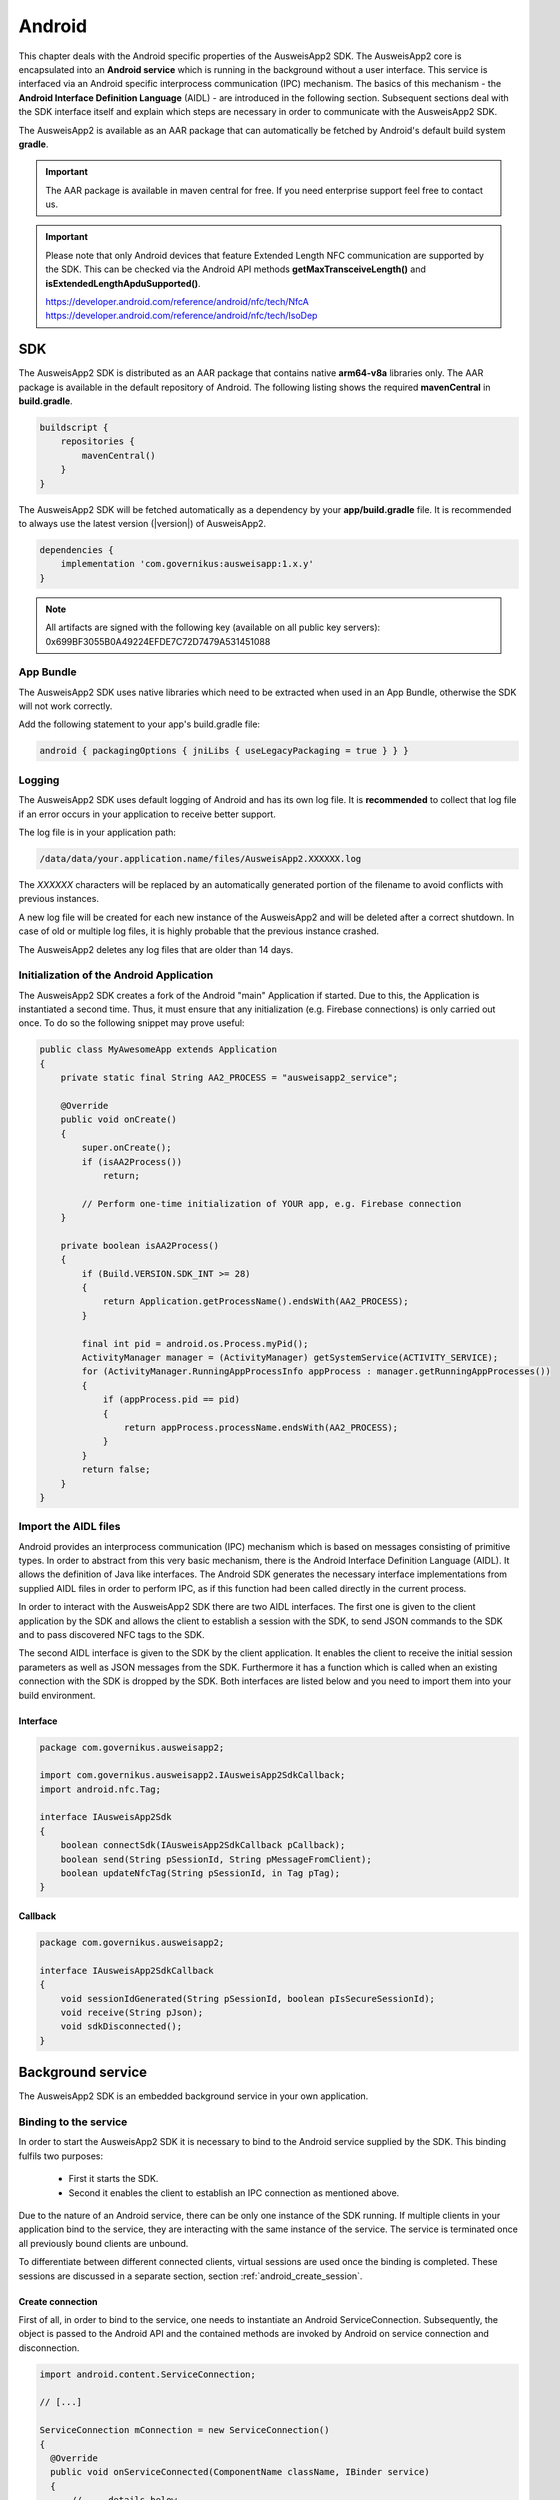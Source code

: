 Android
=======
This chapter deals with the Android specific properties of the AusweisApp2 SDK.
The AusweisApp2 core is encapsulated into an **Android service** which is
running in the background without a user interface. This service is interfaced
via an Android specific interprocess communication (IPC) mechanism. The basics
of this mechanism - the **Android Interface Definition Language** (AIDL) -
are introduced in the following section. Subsequent sections deal with the
SDK interface itself and explain which steps are necessary in order to
communicate with the AusweisApp2 SDK.

The AusweisApp2 is available as an AAR package that can automatically
be fetched by Android's default build system **gradle**.

.. important::
   The AAR package is available in maven central for free.
   If you need enterprise support feel free to contact us.

.. important::
   Please note that only Android devices that feature Extended Length
   NFC communication are supported by the SDK.
   This can be checked via the Android API methods **getMaxTransceiveLength()**
   and **isExtendedLengthApduSupported()**.

   https://developer.android.com/reference/android/nfc/tech/NfcA
   https://developer.android.com/reference/android/nfc/tech/IsoDep



SDK
---
The AusweisApp2 SDK is distributed as an AAR package that contains
native **arm64-v8a** libraries only.
The AAR package is available in the default repository of Android.
The following listing shows the required **mavenCentral** in **build.gradle**.

.. code-block:: groovy

  buildscript {
      repositories {
          mavenCentral()
      }
  }


The AusweisApp2 SDK will be fetched automatically as a dependency by
your **app/build.gradle** file.
It is recommended to always use the latest version (|version|) of AusweisApp2.

.. code-block:: groovy

  dependencies {
      implementation 'com.governikus:ausweisapp:1.x.y'
  }



.. note::
  All artifacts are signed with the following key (available on all public
  key servers): 0x699BF3055B0A49224EFDE7C72D7479A531451088

.. seealso::
  The AAR package provides an **AndroidManifest.xml** to register required
  permissions and the background service. If your own AndroidManifest has
  conflicts with our provided file you can add some attributes to resolve
  those conflicts.

  https://developer.android.com/studio/build/manifest-merge.html


App Bundle
^^^^^^^^^^

The AusweisApp2 SDK uses native libraries which need to be extracted when
used in an App Bundle, otherwise the SDK will not work correctly.

Add the following statement to your app's build.gradle file:

.. code-block:: groovy

    android { packagingOptions { jniLibs { useLegacyPackaging = true } } }


Logging
^^^^^^^

The AusweisApp2 SDK uses default logging of Android and has its own log file.
It is **recommended** to collect that log file if an error occurs in
your application to receive better support.

The log file is in your application path:

.. code-block:: text

    /data/data/your.application.name/files/AusweisApp2.XXXXXX.log

The *XXXXXX* characters will be replaced by an automatically generated
portion of the filename to avoid conflicts with previous instances.

A new log file will be created for each new instance of the AusweisApp2 and
will be deleted after a correct shutdown.
In case of old or multiple log files, it is highly probable that the
previous instance crashed.

The AusweisApp2 deletes any log files that are older than 14 days.


Initialization of the Android Application
^^^^^^^^^^^^^^^^^^^^^^^^^^^^^^^^^^^^^^^^^
The AusweisApp2 SDK creates a fork of the Android "main" Application if started.
Due to this, the Application is instantiated a second time. Thus, it must
ensure that any initialization (e.g. Firebase connections) is only carried out
once. To do so the following snippet may prove useful:

.. code-block:: java

  public class MyAwesomeApp extends Application
  {
      private static final String AA2_PROCESS = "ausweisapp2_service";

      @Override
      public void onCreate()
      {
          super.onCreate();
          if (isAA2Process())
              return;

          // Perform one-time initialization of YOUR app, e.g. Firebase connection
      }

      private boolean isAA2Process()
      {
          if (Build.VERSION.SDK_INT >= 28)
          {
              return Application.getProcessName().endsWith(AA2_PROCESS);
          }

          final int pid = android.os.Process.myPid();
          ActivityManager manager = (ActivityManager) getSystemService(ACTIVITY_SERVICE);
          for (ActivityManager.RunningAppProcessInfo appProcess : manager.getRunningAppProcesses())
          {
              if (appProcess.pid == pid)
              {
                  return appProcess.processName.endsWith(AA2_PROCESS);
              }
          }
          return false;
      }
  }


.. _android_import_aidl:

Import the AIDL files
^^^^^^^^^^^^^^^^^^^^^
Android provides an interprocess communication (IPC) mechanism which is based on
messages consisting of primitive types.
In order to abstract from this very basic mechanism, there is the Android
Interface Definition Language (AIDL).
It allows the definition of Java like interfaces.
The Android SDK generates the necessary interface implementations from supplied
AIDL files in order to perform IPC, as if this function had been called directly
in the current process.

In order to interact with the AusweisApp2 SDK there are two AIDL interfaces.
The first one is given to the client application by the SDK and allows the
client to establish a session with the SDK,
to send JSON commands to the SDK and to pass discovered NFC tags to the SDK.

The second AIDL interface is given to the SDK by the client application. It
enables the client to receive the initial session parameters as well as
JSON messages from the SDK. Furthermore it has a function which is called
when an existing connection with the SDK is dropped by the SDK. Both interfaces
are listed below and you need to import them into your build environment.

.. seealso::

  https://developer.android.com/guide/components/aidl.html


Interface
"""""""""

.. code-block:: java

  package com.governikus.ausweisapp2;

  import com.governikus.ausweisapp2.IAusweisApp2SdkCallback;
  import android.nfc.Tag;

  interface IAusweisApp2Sdk
  {
      boolean connectSdk(IAusweisApp2SdkCallback pCallback);
      boolean send(String pSessionId, String pMessageFromClient);
      boolean updateNfcTag(String pSessionId, in Tag pTag);
  }



Callback
""""""""

.. code-block:: java

  package com.governikus.ausweisapp2;

  interface IAusweisApp2SdkCallback
  {
      void sessionIdGenerated(String pSessionId, boolean pIsSecureSessionId);
      void receive(String pJson);
      void sdkDisconnected();
  }




Background service
------------------
The AusweisApp2 SDK is an embedded background service in your own application.


.. _android_binding_service:

Binding to the service
^^^^^^^^^^^^^^^^^^^^^^
In order to start the AusweisApp2 SDK it is necessary to bind to the
Android service supplied by the SDK.
This binding fulfils two purposes:

  - First it starts the SDK.

  - Second it enables the client to establish an IPC connection as
    mentioned above.


Due to the nature of an Android service, there can be only one instance of
the SDK running. If multiple clients in your application bind to the service,
they are interacting with the same instance of the service.
The service is terminated once all previously bound clients are unbound.

To differentiate between different connected clients, virtual sessions are used
once the binding is completed. These sessions are discussed in a separate
section, section :ref:`android_create_session`.



Create connection
"""""""""""""""""
First of all, in order to bind to the service, one needs to instantiate an
Android ServiceConnection.
Subsequently, the object is passed to the Android API and the contained
methods are invoked by Android on service connection and disconnection.


.. code-block:: java

  import android.content.ServiceConnection;

  // [...]

  ServiceConnection mConnection = new ServiceConnection()
  {
    @Override
    public void onServiceConnected(ComponentName className, IBinder service)
    {
        // ... details below
    }

    @Override
    public void onServiceDisconnected(ComponentName className)
    {
        // ... details below
    }
  }



.. _android_raw_connection:

Bind service to raw connection
""""""""""""""""""""""""""""""
In order to perform the actual binding a directed Intent, which identifies
the AusweisApp2 SDK, is created.
This Intent is sent to the Android API along with the ServiceConnection
created above. This API call either starts up the SDK if it is the
first client, or connects to the running SDK instance if there is already
another client bound.

You need to pass your own package name as the AusweisApp2 SDK is a background
service of your application.


.. code-block:: java

  import android.app.Activity;
  import android.content.Context;
  import android.content.Intent;

  // [...]

  String pkg = getApplicationContext().getPackageName();
  String name = "com.governikus.ausweisapp2.START_SERVICE";
  Intent serviceIntent = new Intent(name);
  serviceIntent.setPackage(pkg);
  bindService(serviceIntent, mConnection, Context.BIND_AUTO_CREATE);

.. seealso::

  https://developer.android.com/guide/components/bound-services.html

  https://developer.android.com/reference/android/app/Activity.html


.. _android_init_aidl:

Initializing the AIDL connection
""""""""""""""""""""""""""""""""
Once the Android service of the AusweisApp2 SDK is successfully started
and bound to by the client,
the Android system calls the onServiceConnected method of the ServiceConnection
created and supplied above.
This method receives an instance of the IBinder Android service interface.

The IBinder is then used by the client application to initialize the auto
generated AIDL stub
in order to use the AIDL IPC mechanism.
The used stub is supposed to be auto generated by the Android SDK if you have
properly configured your build environment.

The stub initialization returns an instance of **IAusweisApp2Sdk** which is used
to interact with the SDK.
The example below stores this instance in the member variable mSdk.

.. code-block:: java

  import android.content.ComponentName;
  import android.content.ServiceConnection;
  import android.os.IBinder;

  import com.governikus.ausweisapp2.IAusweisApp2Sdk;

  // [...]

  IAusweisApp2Sdk mSdk;

  ServiceConnection mConnection = new ServiceConnection(){
    @Override
    public void onServiceConnected(ComponentName className, IBinder service)
    {
        try {
            mSdk = IAusweisApp2Sdk.Stub.asInterface(service);
        } catch (ClassCastException|RemoteException e) {
            // ...
        }
    }

    @Override
    public void onServiceDisconnected(ComponentName className)
    {
        mSdk = null;
    }
  }

.. seealso::

  :ref:`android_import_aidl`



.. _android_create_session:

Create session to AusweisApp2
^^^^^^^^^^^^^^^^^^^^^^^^^^^^^
Once your client is bound to the AusweisApp2 SDK service and you have initialized
the AIDL IPC mechanism, you are ready to use the actual SDK API.

Since the Android system does not allow to limit the number of clients which
can connect to a service, the SDK API uses custom **sessions** to manage the
connected clients. There is a maximum of one established session at a time.

In order to open a session with the SDK you need to pass an
instance of **IAusweisApp2SdkCallback** to the **connectSdk** function of your
previously acquired instance of **IAusweisApp2Sdk**. If your callback is accepted,
the function returns true. Otherwise there is a problem with your supplied callback.
Sessions will be disconnected once the IBinder instance of the connected client is
invalidated, another communication error occurs or another Client connects. Please see
:ref:`android_disconnect_sdk` for instructions to gracefully disconnect from the SDK.

As mentioned above: If there already is a connected client and a second client attempts
to connect, the first client is disconnected and the second client is granted exclusive
access to the SDK. The first client is informed via its callback by **sdkDisconnected**.
The second client is presented a fresh environment and it has no access to any data of
the first client.

If you have successfully established a session, the **sessionIdGenerated** function
of your callback is invoked. With this invocation you receive two arguments.
**pIsSecureSessionId** is true if the SDK was able to gather enough entropy in
order to generate a secure random session ID. If it is false, there is no
session ID passed. There is nothing you can do about such an error. It results from
a problem with the random number generator, which in turn is very likely the result of
an ongoing local attack. The device should be considered manipulated and the user should be
informed.

On success **pSessionId** holds the actual session ID generated by the SDK.
This ID is used to identify your session and you need to pass it to all future SDK
function invocations of this session.

The listing below shows an example for an instantiation of IAusweisApp2SdkCallback
and establishing a session.




.. code-block:: java

  import com.governikus.ausweisapp2.IAusweisApp2Sdk;
  import com.governikus.ausweisapp2.IAusweisApp2SdkCallback;

  // [...]

  LocalCallback mCallback = new LocalCallback();
  class LocalCallback extends IAusweisApp2SdkCallback.Stub
  {
    public String mSessionID = null;

    @Override
    public void sessionIdGenerated(
      String pSessionId, boolean pIsSecureSessionId) throws RemoteException
    {
        mSessionID = pSessionId;
    }

    @Override
    public void receive(String pJson) throws RemoteException
    {
        // handle message from SDK
    }
  }

  // [...]

  try
  {
    if (!mSdk.connectSdk(mCallback))
    {
        // already connected? Handle error...
    }
  }
  catch (RemoteException e)
  {
      // handle exception
  }

.. seealso::

  :ref:`android_init_aidl`
  :ref:`android_disconnect_sdk`



Send command
""""""""""""
In order to send a JSON command to the AusweisApp2 SDK, you need to invoke
the **send** function of your instance of **IAusweisApp2Sdk**. For this command
to be processed by the SDK you need to supply the session ID which you have
previously received. The listing below shows an example.



.. code-block:: java

  String cmd = "{\"cmd\": \"GET_INFO\"}";
  try
  {
    if (!mSdk.send(mCallback.mSessionID, cmd))
    {
        // disconnected? Handle error...
    }
  }
  catch (RemoteException e)
  {
      // handle exception
  }




Receive message
"""""""""""""""
Messages from the AusweisApp2 SDK are passed to you via the same instance of
**IAusweisApp2SdkCallback** in which you have received the session ID.
The **receive** method is called each time the SDK sends a message.

.. seealso::

  :ref:`android_create_session`


.. _android_disconnect_sdk:

Disconnect from SDK
^^^^^^^^^^^^^^^^^^^
In order to disconnect from the AusweisApp2 SDK you need to invalidate your
instance of **IBinder**. There are two possibilities to do this. The first
one is to unbind from the SDK Android service to undo your binding, like
shown in the code listing below. The second one is to return false in the
**pingBinder** function of your IBinder instance.

.. code-block:: java

  unbindService(mConnection);

.. seealso::

  :ref:`android_binding_service`

  https://developer.android.com/reference/android/os/IBinder.html




.. _android_nfc_tags:

Passing NFC tags to the SDK
^^^^^^^^^^^^^^^^^^^^^^^^^^^
NFC tags can only be detected by applications which have a foreground window
on the Android platform. A common workaround for this problem is
to equip background services with a transparent window which is shown
to dispatch NFC tags.

However, if there are multiple applications installed, which are capable
of dispatching NFC tags, the Android system will display an **App Chooser**
for each discovered tag enabling the user to select the appropriate application
to handle the NFC tag. To have such a chooser
display the name and image of the client application instead of the SDK,
the client application is required to dispatch discovered NFC tags and to
pass them to the SDK.

Furthermore, this interface design enables the client application to do
**foreground dispatching** of NFC tags. If the active application registers itself for
foreground dispatching, it receives discovered NFC tags directly without
Android displaying an App Chooser.


Intent-Filter in AndroidManifest.xml
""""""""""""""""""""""""""""""""""""
In order to be informed about attached NFC tags by Android, the client
application is required to register an intent filter. The appropriate
filter is shown in the listing below.

.. code-block:: xml

  <intent-filter>
    <action android:name="android.nfc.action.TECH_DISCOVERED" />
  </intent-filter>
  <meta-data android:name="android.nfc.action.TECH_DISCOVERED" android:resource="@xml/nfc_tech_filter" />

.. seealso::

  https://developer.android.com/guide/components/intents-filters.html


NFC Technology Filter
"""""""""""""""""""""
Since there are many different kinds of NFC tags, Android requires the
application to register a technology filter for the kind of tags the application
wants to receive. The proper filter for the German eID card is shown
in the listing below.

.. code-block:: xml

  <resources xmlns:xliff="urn:oasis:names:tc:xliff:document:1.2">
    <tech-list>
      <tech>android.nfc.tech.IsoDep</tech>
    </tech-list>
  </resources>



Implementation
""""""""""""""
As it is common on the Android platform, information is sent to applications
encapsulated in instances of the **Intent** class. In order to process newly
discovered NFC tags, Intents which are given to the application need to be
checked for the parcelable NFC extra as shown in the code listing below.
Subsequently the client is required to send them to the AusweisApp2 SDK by
calling the **updateNfcTag** method of the previously acquired **IAusweisApp2Sdk**
instance.
The listing below shows an example for the described process.


.. code-block:: java

  import android.content.Intent;
  import android.nfc.NfcAdapter;
  import android.nfc.Tag;

  import com.governikus.ausweisapp2.IAusweisApp2Sdk;
  import com.governikus.ausweisapp2.IAusweisApp2SdkCallback;

  // [...]

  void handleIntent(Intent intent)
  {
    final Tag tag = intent.getParcelableExtra(NfcAdapter.EXTRA_TAG);
    if (tag != null)
    {
      try {
        mSdk.updateNfcTag(mCallback.mSessionID, tag);
      } catch (RemoteException e) {
        // ...
      }
    }
  }






Dispatching NFC tags in foreground
^^^^^^^^^^^^^^^^^^^^^^^^^^^^^^^^^^
As already mentioned under :ref:`android_nfc_tags`, an App Chooser is displayed
for discovered NFC tags by Android if multiple applications which are able to
dispatch NFC tags are installed. An application can suppress this App Chooser
if it registers itself for **foreground dispatching** at runtime. This way NFC
tags are handled directly by the application without a chooser being displayed.
Subsequently the client is required to send them to the AusweisApp2 SDK by
calling the **updateNfcTag** method of the previously acquired **IAusweisApp2Sdk**
instance.
The required steps to handle NFC tags directly are shown in the code listing below
by way of example.


.. code-block:: java

  import android.app.Activity;
  import android.nfc.NfcAdapter;
  import android.nfc.tech.IsoDep;
  import java.util.Arrays;

  import com.governikus.ausweisapp2.IAusweisApp2Sdk;

  class ForegroundDispatcher
  {
    private final Activity mActivity;
    private final NfcAdapter mAdapter;
    private final int mFlags;
    private final NfcAdapter.ReaderCallback mReaderCallback;

    ForegroundDispatcher(Activity pActivity, final IAusweisApp2Sdk pSdk, final String pSdkSessionID)
    {
      mActivity = pActivity;
      mAdapter = NfcAdapter.getDefaultAdapter(mActivity);
      mFlags = NfcAdapter.FLAG_READER_NFC_A | NfcAdapter.FLAG_READER_NFC_B | NfcAdapter.FLAG_READER_SKIP_NDEF_CHECK;
      mReaderCallback = new NfcAdapter.ReaderCallback()
      {
        public void onTagDiscovered(Tag pTag)
        {
          if (Arrays.asList(pTag.getTechList()).contains(IsoDep.class.getName()))
          {
            pSdk.updateNfcTag(pSdkSessionID, pTag);
          }
        }
      };
    }

    void enable()
    {
      if (mAdapter != null)
      {
        mAdapter.enableReaderMode(mActivity, mReaderCallback, mFlags, null);
      }
    }

    void disable()
    {
      if (mAdapter != null)
      {
        mAdapter.disableReaderMode(mActivity);
      }
    }
  }

  // [...]

  ForegroundDispatcher mDispatcher = new ForegroundDispatcher(this);



The example implementation from above needs to be invoked when the application
is brought to foreground and when it looses focus. An example for appropriate
places are the **onResume** and the **onPause** methods of Activities as shown
in the code listing below.

.. code-block:: java

  @Override
  public void onResume()
  {
    super.onResume();
    mDispatcher.enable();
  }

  @Override
  public void onPause()
  {
    super.onPause();
    mDispatcher.disable();
  }


.. seealso::

  https://developer.android.com/reference/android/app/Activity.html#ActivityLifecycle
